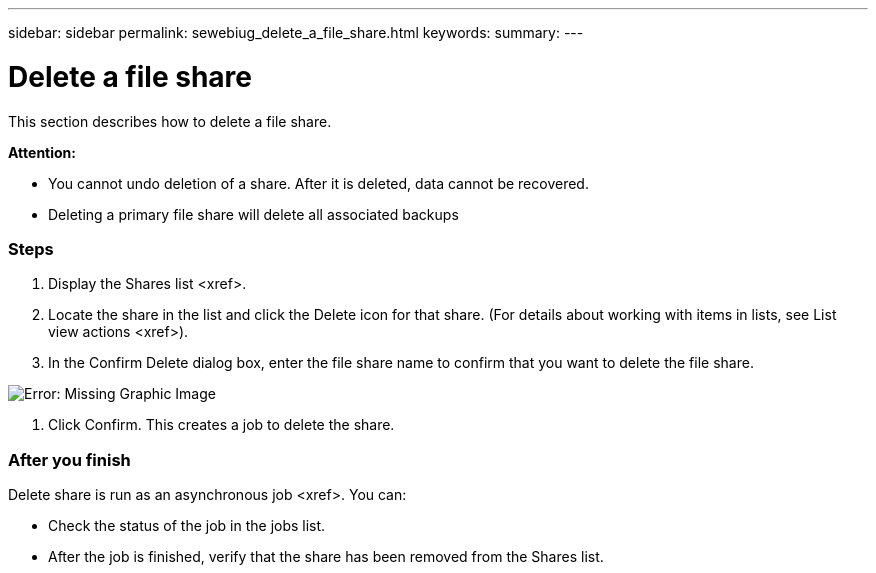 ---
sidebar: sidebar
permalink: sewebiug_delete_a_file_share.html
keywords:
summary:
---

= Delete a file share
:hardbreaks:
:nofooter:
:icons: font
:linkattrs:
:imagesdir: ./media/

//
// This file was created with NDAC Version 2.0 (August 17, 2020)
//
// 2020-10-20 10:59:39.355849
//

[.lead]
This section describes how to delete a file share.

*Attention:*

* You cannot undo deletion of a share. After it is deleted,  data cannot be recovered.
* Deleting a primary file share will delete all associated backups

=== Steps

. Display the Shares list <xref>.
. Locate the share in the list and click the Delete icon for that share. (For details about working with items in lists,  see List view actions <xref>).
. In the Confirm Delete dialog box,  enter the file share name to confirm that you want to delete the file share.

image:sewebiug_image25.png[Error: Missing Graphic Image]

. Click Confirm. This creates a job to delete the share.

=== After you finish

Delete share is run as an asynchronous job <xref>. You can:

* Check the status of the job in the jobs list.
* After the job is finished, verify that the share has been removed from the Shares list.


